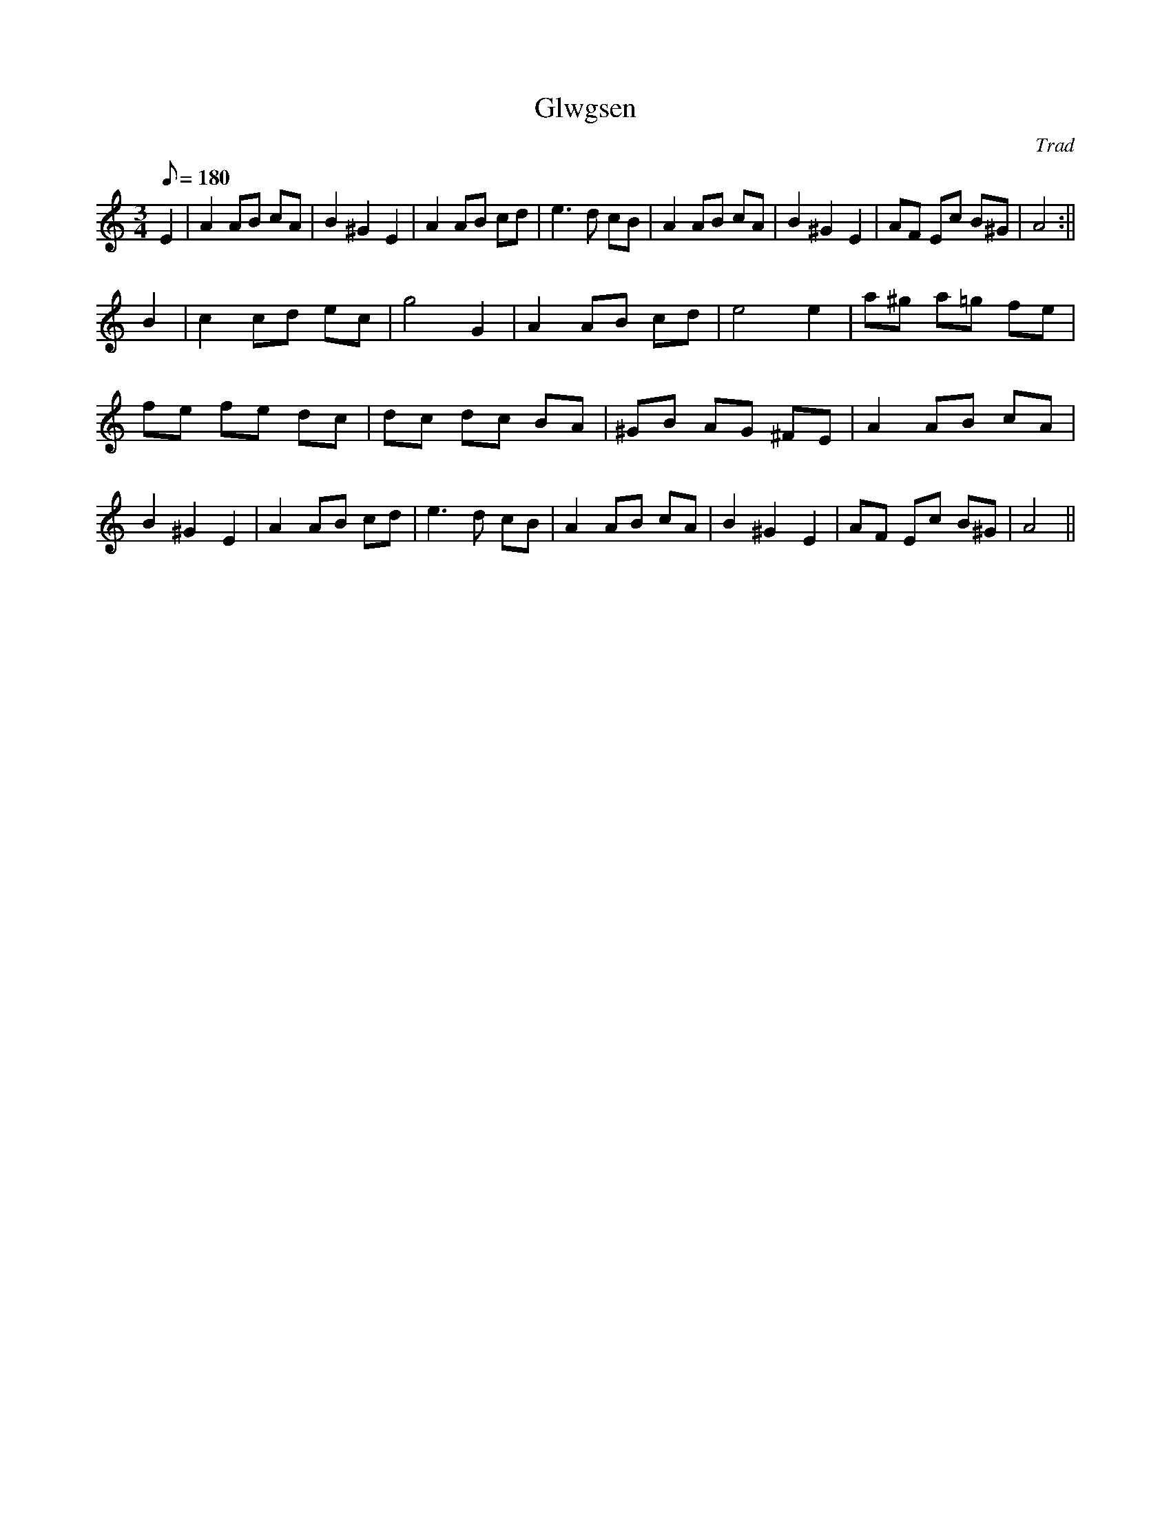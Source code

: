X: 11
T:Glwgsen
M:3/4
L:1/8
Q:180
C:Trad
S:Blodau'r Grug Collection Vol. 2
R:Waltz
A:Wales
Z:brian_martin12345@yahoo.com
K:Am
E2|A2AB cA|B2^G2E2|A2AB cd|e3d cB|A2AB cA|B2^G2E2|AF Ec B^G|A4:||!
B2|c2cd ec|g4G2|A2AB cd|e4e2|a^g a=g fe|fe fe dc|dc dc BA|^GB AG ^FE|
A2AB cA|B2^G2E2|A2AB cd|e3d cB|A2AB cA|B2^G2E2|AF Ec B^G|A4||
